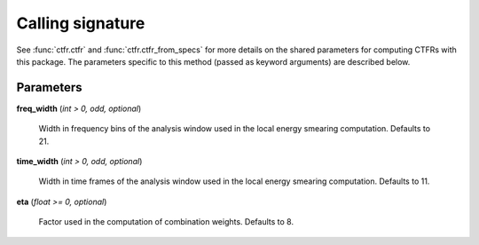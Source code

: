 Calling signature
-----------------

.. function:: ctfr.ctfr(signal, sr, method="lt", *, <shared parameters>, freq_width, time_width, eta)
   :noindex:

.. function:: ctfr.ctfr_from_specs(specs, method="lt", *, <shared parameters>, freq_width, time_width, eta)
   :noindex:

.. function:: ctfr.methods.lt(signal, sr, *, <shared parameters>, freq_width, time_width, eta)
   :noindex:

.. function:: ctfr.methods.lt_from_specs(specs, *, <shared parameters>, freq_width, time_width, eta)
   :noindex:

See :func:`ctfr.ctfr` and :func:`ctfr.ctfr_from_specs` for more details on the shared parameters for computing CTFRs with this package. The parameters specific to this method (passed as keyword arguments) are described below.

Parameters
~~~~~~~~~~

**freq_width** (`int > 0, odd, optional`)

   Width in frequency bins of the analysis window used in the local energy smearing computation. Defaults to 21.

**time_width** (`int > 0, odd, optional`)

   Width in time frames of the analysis window used in the local energy smearing computation. Defaults to 11.

**eta** (`float >= 0, optional`)

   Factor used in the computation of combination weights. Defaults to 8.

